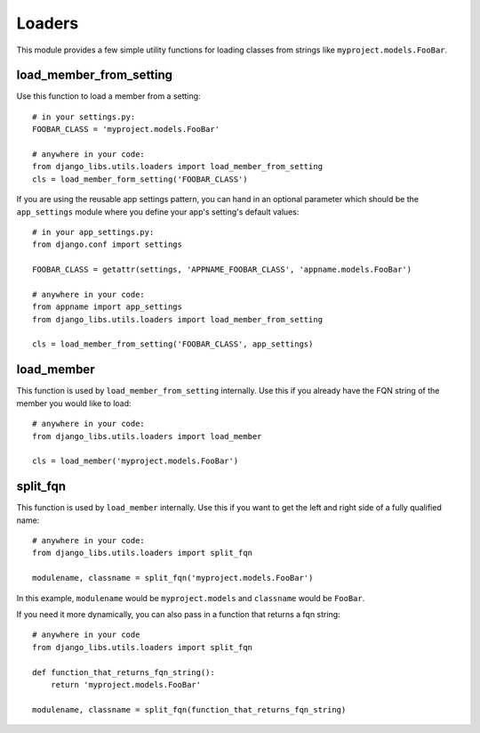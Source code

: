 Loaders
=======

This module provides a few simple utility functions for loading classes from
strings like ``myproject.models.FooBar``.


load_member_from_setting
------------------------

Use this function to load a member from a setting::

    # in your settings.py:
    FOOBAR_CLASS = 'myproject.models.FooBar'

    # anywhere in your code:
    from django_libs.utils.loaders import load_member_from_setting
    cls = load_member_form_setting('FOOBAR_CLASS')

If you are using the reusable app settings pattern, you can hand in an optional
parameter which should be the ``app_settings`` module where you define your
app's setting's default values::

    # in your app_settings.py:
    from django.conf import settings

    FOOBAR_CLASS = getattr(settings, 'APPNAME_FOOBAR_CLASS', 'appname.models.FooBar')

    # anywhere in your code:
    from appname import app_settings
    from django_libs.utils.loaders import load_member_from_setting

    cls = load_member_from_setting('FOOBAR_CLASS', app_settings)


load_member
-----------

This function is used by ``load_member_from_setting`` internally. Use this
if you already have the FQN string of the member you would like to load::

    # anywhere in your code:
    from django_libs.utils.loaders import load_member

    cls = load_member('myproject.models.FooBar')


split_fqn
---------

This function is used by ``load_member`` internally. Use this if you want
to get the left and right side of a fully qualified name::

    # anywhere in your code:
    from django_libs.utils.loaders import split_fqn

    modulename, classname = split_fqn('myproject.models.FooBar')

In this example, ``modulename`` would be ``myproject.models`` and ``classname``
would be ``FooBar``.

If you need it more dynamically, you can also pass in a function that returns
a fqn string::

    # anywhere in your code
    from django_libs.utils.loaders import split_fqn

    def function_that_returns_fqn_string():
        return 'myproject.models.FooBar'

    modulename, classname = split_fqn(function_that_returns_fqn_string)
